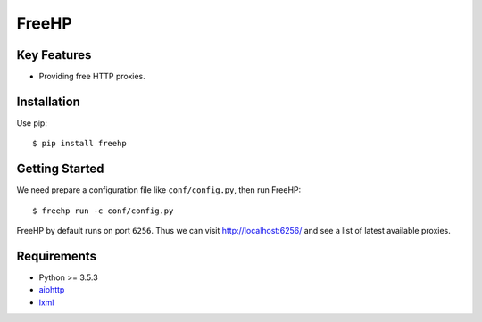 ======
FreeHP
======

.. image:: https://img.shields.io/badge/license-Apache 2-blue.svg
    :target: https://github.com/jadbin/freehp/blob/master/LICENSE


Key Features
============

- Providing free HTTP proxies.

Installation
============

Use pip::

    $ pip install freehp

Getting Started
===============

We need prepare a configuration file like ``conf/config.py``, then run FreeHP::

    $ freehp run -c conf/config.py

FreeHP by default runs on port ``6256``.
Thus we can visit http://localhost:6256/ and see a list of latest available proxies.

Requirements
============

- Python >= 3.5.3
- `aiohttp`_
- `lxml`_

.. _aiohttp: https://pypi.python.org/pypi/aiohttp
.. _lxml: https://pypi.python.org/pypi/lxml
